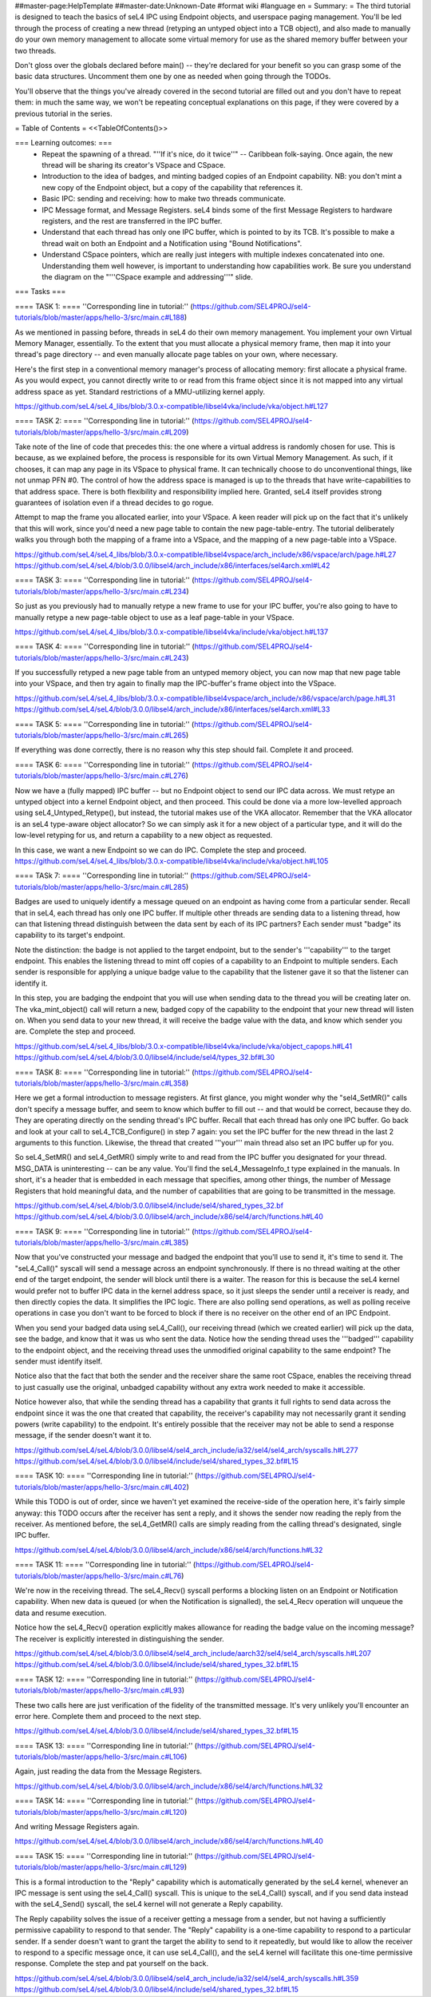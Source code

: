 ##master-page:HelpTemplate
##master-date:Unknown-Date
#format wiki
#language en
= Summary: =
The third tutorial is designed to teach the basics of seL4 IPC using Endpoint objects, and userspace paging management. You'll be led through the process of creating a new thread (retyping an untyped object into a TCB object), and also made to manually do your own memory management to allocate some virtual memory for use as the shared memory buffer between your two threads.

Don't gloss over the globals declared before main() -- they're declared for your benefit so you can grasp some of the basic data structures. Uncomment them one by one as needed when going through the TODOs.

You'll observe that the things you've already covered in the second tutorial are filled out and you don't have to repeat them: in much the same way, we won't be repeating conceptual explanations on this page, if they were covered by a previous tutorial in the series.

= Table of Contents =
<<TableOfContents()>>

=== Learning outcomes: ===
 * Repeat the spawning of a thread. "''If it's nice, do it twice''" -- Caribbean folk-saying. Once again, the new thread will be sharing its creator's VSpace and CSpace.
 * Introduction to the idea of badges, and minting badged copies of an Endpoint capability. NB: you don't mint a new copy of the Endpoint object, but a copy of the capability that references it.
 * Basic IPC: sending and receiving: how to make two threads communicate.
 * IPC Message format, and Message Registers. seL4 binds some of the first Message Registers to hardware registers, and the rest are transferred in the IPC buffer.
 * Understand that each thread has only one IPC buffer, which is pointed to by its TCB. It's possible to make a thread wait on both an Endpoint and a Notification using "Bound Notifications".
 * Understand CSpace pointers, which are really just integers with multiple indexes concatenated into one. Understanding them well however, is important to understanding how capabilities work. Be sure you understand the diagram on the "'''CSpace example and addressing'''" slide.
=== Tasks ===

==== TASK 1: ====
''Corresponding line in tutorial:'' (https://github.com/SEL4PROJ/sel4-tutorials/blob/master/apps/hello-3/src/main.c#L188)

As we mentioned in passing before, threads in seL4 do their own memory management. You implement your own Virtual Memory Manager, essentially. To the extent that you must allocate a physical memory frame, then map it into your thread's page directory -- and even manually allocate page tables on your own, where necessary.

Here's the first step in a conventional memory manager's process of allocating memory: first allocate a physical frame. As you would expect, you cannot directly write to or read from this frame object since it is not mapped into any virtual address space as yet. Standard restrictions of a MMU-utilizing kernel apply.

https://github.com/seL4/seL4_libs/blob/3.0.x-compatible/libsel4vka/include/vka/object.h#L127

==== TASK 2: ====
''Corresponding line in tutorial:'' (https://github.com/SEL4PROJ/sel4-tutorials/blob/master/apps/hello-3/src/main.c#L209)

Take note of the line of code that precedes this: the one where a virtual address is randomly chosen for use. This is because, as we explained before, the process is responsible for its own Virtual Memory Management. As such, if it chooses, it can map any page in its VSpace to physical frame. It can technically choose to do unconventional things, like not unmap PFN #0. The control of how the address space is managed is up to the threads that have write-capabilities to that address space. There is both flexibility and responsibility implied here. Granted, seL4 itself provides strong guarantees of isolation even if a thread decides to go rogue.

Attempt to map the frame you allocated earlier, into your VSpace. A keen reader will pick up on the fact that it's unlikely that this will work, since you'd need a new page table to contain the new page-table-entry. The tutorial deliberately walks you through both the mapping of a frame into a VSpace, and the mapping of a new page-table into a VSpace.

https://github.com/seL4/seL4_libs/blob/3.0.x-compatible/libsel4vspace/arch_include/x86/vspace/arch/page.h#L27
https://github.com/seL4/seL4/blob/3.0.0/libsel4/arch_include/x86/interfaces/sel4arch.xml#L42

==== TASK 3: ====
''Corresponding line in tutorial:'' (https://github.com/SEL4PROJ/sel4-tutorials/blob/master/apps/hello-3/src/main.c#L234)

So just as you previously had to manually retype a new frame to use for your IPC buffer, you're also going to have to manually retype a new page-table object to use as a leaf page-table in your VSpace.

https://github.com/seL4/seL4_libs/blob/3.0.x-compatible/libsel4vka/include/vka/object.h#L137

==== TASK 4: ====
''Corresponding line in tutorial:'' (https://github.com/SEL4PROJ/sel4-tutorials/blob/master/apps/hello-3/src/main.c#L243)

If you successfully retyped a new page table from an untyped memory object, you can now map that new page table into your VSpace, and then try again to finally map the IPC-buffer's frame object into the VSpace.

https://github.com/seL4/seL4_libs/blob/3.0.x-compatible/libsel4vspace/arch_include/x86/vspace/arch/page.h#L31
https://github.com/seL4/seL4/blob/3.0.0/libsel4/arch_include/x86/interfaces/sel4arch.xml#L33

==== TASK 5: ====
''Corresponding line in tutorial:'' (https://github.com/SEL4PROJ/sel4-tutorials/blob/master/apps/hello-3/src/main.c#L265)

If everything was done correctly, there is no reason why this step should fail. Complete it and proceed.

==== TASK 6: ====
''Corresponding line in tutorial:'' (https://github.com/SEL4PROJ/sel4-tutorials/blob/master/apps/hello-3/src/main.c#L276)

Now we have a (fully mapped) IPC buffer -- but no Endpoint object to send our IPC data across. We must retype an untyped object into a kernel Endpoint object, and then proceed. This could be done via a more low-levelled approach using seL4_Untyped_Retype(), but instead, the tutorial makes use of the VKA allocator. Remember that the VKA allocator is an seL4 type-aware object allocator? So we can simply ask it for a new object of a particular type, and it will do the low-level retyping for us, and return a capability to a new object as requested.

In this case, we want a new Endpoint so we can do IPC. Complete the step and proceed.
https://github.com/seL4/seL4_libs/blob/3.0.x-compatible/libsel4vka/include/vka/object.h#L105
 
==== TASk 7: ====
''Corresponding line in tutorial:'' (https://github.com/SEL4PROJ/sel4-tutorials/blob/master/apps/hello-3/src/main.c#L285)

Badges are used to uniquely identify a message queued on an endpoint as having come from a particular sender. Recall that in seL4, each thread has only one IPC buffer. If multiple other threads are sending data to a listening thread, how can that listening thread distinguish between the data sent by each of its IPC partners? Each sender must "badge" its capability to its target's endpoint.

Note the distinction: the badge is not applied to the target endpoint, but to the sender's '''capability''' to the target endpoint. This enables the listening thread to mint off copies of a capability to an Endpoint to multiple senders. Each sender is responsible for applying a unique badge value to the capability that the listener gave it so that the listener can identify it.

In this step, you are badging the endpoint that you will use when sending data to the thread you will be creating later on. The vka_mint_object() call will return a new, badged copy of the capability to the endpoint that your new thread will listen on. When you send data to your new thread, it will receive the badge value with the data, and know which sender you are. Complete the step and proceed.

https://github.com/seL4/seL4_libs/blob/3.0.x-compatible/libsel4vka/include/vka/object_capops.h#L41
https://github.com/seL4/seL4/blob/3.0.0/libsel4/include/sel4/types_32.bf#L30

==== TASK 8: ====
''Corresponding line in tutorial:'' (https://github.com/SEL4PROJ/sel4-tutorials/blob/master/apps/hello-3/src/main.c#L358)

Here we get a formal introduction to message registers. At first glance, you might wonder why the "sel4_SetMR()" calls don't specify a message buffer, and seem to know which buffer to fill out -- and that would be correct, because they do. They are operating directly on the sending thread's IPC buffer. Recall that each thread has only one IPC buffer. Go back and look at your call to seL4_TCB_Configure() in step 7 again: you set the IPC buffer for the new thread in the last 2 arguments to this function. Likewise, the thread that created '''your''' main thread also set an IPC buffer up for you.

So seL4_SetMR() and seL4_GetMR() simply write to and read from the IPC buffer you designated for your thread. MSG_DATA is uninteresting -- can be any value. You'll find the seL4_MessageInfo_t type explained in the manuals. In short, it's a header that is embedded in each message that specifies, among other things, the number of Message Registers that hold meaningful data, and the number of capabilities that are going to be transmitted in the message.

https://github.com/seL4/seL4/blob/3.0.0/libsel4/include/sel4/shared_types_32.bf
https://github.com/seL4/seL4/blob/3.0.0/libsel4/arch_include/x86/sel4/arch/functions.h#L40

==== TASK 9: ====
''Corresponding line in tutorial:'' (https://github.com/SEL4PROJ/sel4-tutorials/blob/master/apps/hello-3/src/main.c#L385)

Now that you've constructed your message and badged the endpoint that you'll use to send it, it's time to send it. The "seL4_Call()" syscall will send a message across an endpoint synchronously. If there is no thread waiting at the other end of the target endpoint, the sender will block until there is a waiter. The reason for this is because the seL4 kernel would prefer not to buffer IPC data in the kernel address space, so it just sleeps the sender until a receiver is ready, and then directly copies the data. It simplifies the IPC logic. There are also polling send operations, as well as polling receive operations in case you don't want to be forced to block if there is no receiver on the other end of an IPC Endpoint.

When you send your badged data using seL4_Call(), our receiving thread (which we created earlier) will pick up the data, see the badge, and know that it was us who sent the data. Notice how the sending thread uses the '''badged''' capability to the endpoint object, and the receiving thread uses the unmodified original capability to the same endpoint? The sender must identify itself.

Notice also that the fact that both the sender and the receiver share the same root CSpace, enables the receiving thread to just casually use the original, unbadged capability without any extra work needed to make it accessible.

Notice however also, that while the sending thread has a capability that grants it full rights to send data across the endpoint since it was the one that created that capability, the receiver's capability may not necessarily grant it sending powers (write capability) to the endpoint. It's entirely possible that the receiver may not be able to send a response message, if the sender doesn't want it to.

https://github.com/seL4/seL4/blob/3.0.0/libsel4/sel4_arch_include/ia32/sel4/sel4_arch/syscalls.h#L277
https://github.com/seL4/seL4/blob/3.0.0/libsel4/include/sel4/shared_types_32.bf#L15

==== TASK 10: ====
''Corresponding line in tutorial:'' (https://github.com/SEL4PROJ/sel4-tutorials/blob/master/apps/hello-3/src/main.c#L402)

While this TODO is out of order, since we haven't yet examined the receive-side of the operation here, it's fairly simple anyway: this TODO occurs after the receiver has sent a reply, and it shows the sender now reading the reply from the receiver. As mentioned before, the seL4_GetMR() calls are simply reading from the calling thread's designated, single IPC buffer.

https://github.com/seL4/seL4/blob/3.0.0/libsel4/arch_include/x86/sel4/arch/functions.h#L32

==== TASK 11: ====
''Corresponding line in tutorial:'' (https://github.com/SEL4PROJ/sel4-tutorials/blob/master/apps/hello-3/src/main.c#L76)

We're now in the receiving thread. The seL4_Recv() syscall performs a blocking listen on an Endpoint or Notification capability. When new data is queued (or when the Notification is signalled), the seL4_Recv operation will unqueue the data and resume execution.

Notice how the seL4_Recv() operation explicitly makes allowance for reading the badge value on the incoming message? The receiver is explicitly interested in distinguishing the sender.

https://github.com/seL4/seL4/blob/3.0.0/libsel4/sel4_arch_include/aarch32/sel4/sel4_arch/syscalls.h#L207 
https://github.com/seL4/seL4/blob/3.0.0/libsel4/include/sel4/shared_types_32.bf#L15

==== TASK 12: ====
''Corresponding line in tutorial:'' (https://github.com/SEL4PROJ/sel4-tutorials/blob/master/apps/hello-3/src/main.c#L93)

These two calls here are just verification of the fidelity of the transmitted message. It's very unlikely you'll encounter an error here. Complete them and proceed to the next step.

https://github.com/seL4/seL4/blob/3.0.0/libsel4/include/sel4/shared_types_32.bf#L15 

==== TASK 13: ====
''Corresponding line in tutorial:'' (https://github.com/SEL4PROJ/sel4-tutorials/blob/master/apps/hello-3/src/main.c#L106)

Again, just reading the data from the Message Registers.

https://github.com/seL4/seL4/blob/3.0.0/libsel4/arch_include/x86/sel4/arch/functions.h#L32

==== TASK 14: ====
''Corresponding line in tutorial:'' (https://github.com/SEL4PROJ/sel4-tutorials/blob/master/apps/hello-3/src/main.c#L120)

And writing Message Registers again.

https://github.com/seL4/seL4/blob/3.0.0/libsel4/arch_include/x86/sel4/arch/functions.h#L40

==== TASK 15: ====
''Corresponding line in tutorial:'' (https://github.com/SEL4PROJ/sel4-tutorials/blob/master/apps/hello-3/src/main.c#L129)

This is a formal introduction to the "Reply" capability which is automatically generated by the seL4 kernel, whenever an IPC message is sent using the seL4_Call() syscall. This is unique to the seL4_Call() syscall, and if you send data instead with the seL4_Send() syscall, the seL4 kernel will not generate a Reply capability.

The Reply capability solves the issue of a receiver getting a message from a sender, but not having a sufficiently permissive capability to respond to that sender. The "Reply" capability is a one-time capability to respond to a particular sender. If a sender doesn't want to grant the target the ability to send to it repeatedly, but would like to allow the receiver to respond to a specific message once, it can use seL4_Call(), and the seL4 kernel will facilitate this one-time permissive response. Complete the step and pat yourself on the back.

https://github.com/seL4/seL4/blob/3.0.0/libsel4/sel4_arch_include/ia32/sel4/sel4_arch/syscalls.h#L359 
https://github.com/seL4/seL4/blob/3.0.0/libsel4/include/sel4/shared_types_32.bf#L15
